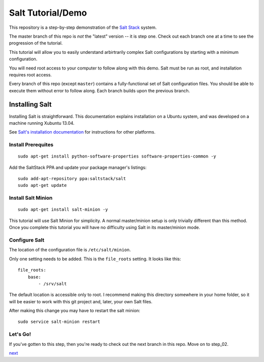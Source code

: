 ==================
Salt Tutorial/Demo
==================

This repository is a step-by-step demonstration of the 
`Salt Stack <http://docs.saltstack.com/>`_ system. 

The master branch of this repo is *not* the "latest" version -- it is step
one. Check out each branch one at a time to see the progression of the 
tutorial.

This tutorial will allow you to easily understand arbirtrarily complex 
Salt configurations by starting with a minimum configuration.

You will need root access to your computer to follow along with this demo.
Salt must be run as root, and installation requires root access.

Every branch of this repo (except ``master``) contains a fully-functional
set of Salt configuration files. You should be able to execute them without
error to follow along. Each branch builds upon the previous branch.

Installing Salt
===============

Installing Salt is straightforward. This documentation explains installation
on a Ubuntu system, and was developed on a machine running Xubuntu 13.04.

See `Salt's installation documentation 
<http://docs.saltstack.com/topics/installation/index.html>`_ for instructions
for other platforms.

Install Prerequites
-------------------

::

    sudo apt-get install python-software-properties software-properties-common -y

Add the SaltStack PPA and update your package manager's listings::

    sudo add-apt-repository ppa:saltstack/salt
    sudo apt-get update

Install Salt Minion
-------------------

::

    sudo apt-get install salt-minion -y

This tutorial will use Salt Minion for simplicity. A normal master/minion 
setup is only trivially different than this method. Once you complete this
tutorial you will have no difficulty using Salt in its master/minion mode.

Configure Salt
--------------

The location of the configuration file is ``/etc/salt/minion``.

Only one setting needs to be added. This is the ``file_roots`` setting.
It looks like this::

    file_roots:
        base:
            - /srv/salt

The default location is accessible only to root. I recommend making this 
directory somewhere in your home folder, so it will be easier to work with
this git project and, later, your own Salt files.

After making this change you may have to restart the salt minion::

    sudo service salt-minion restart

Let's Go!
---------

If you've gotten to this step, then you're ready to check out the
next branch in this repo. Move on to step_02.

`next <https://github.com/ShawnMilo/saltdemo/tree/step_02>`_
